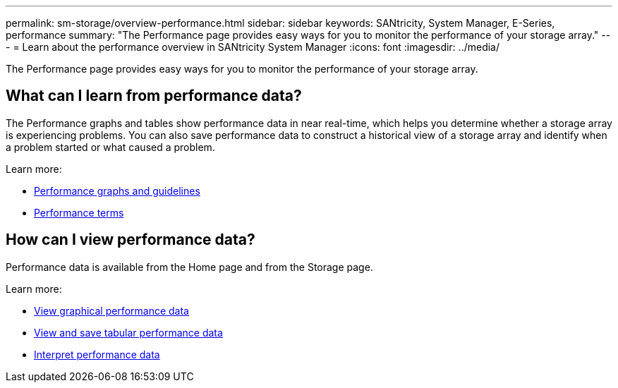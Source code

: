 ---
permalink: sm-storage/overview-performance.html
sidebar: sidebar
keywords: SANtricity, System Manager, E-Series, performance
summary: "The Performance page provides easy ways for you to monitor the performance of your storage array."
---
= Learn about the performance overview in SANtricity System Manager
:icons: font
:imagesdir: ../media/

[.lead]
The Performance page provides easy ways for you to monitor the performance of your storage array.

== What can I learn from performance data?
The Performance graphs and tables show performance data in near real-time, which helps you determine whether a storage array is experiencing problems. You can also save performance data to construct a historical view of a storage array and identify when a problem started or what caused a problem.

Learn more:

* link:performance-graphs-guidelines.html[Performance graphs and guidelines]
* link:performance-terminology.html[Performance terms]

== How can I view performance data?
Performance data is available from the Home page and from the Storage page.

Learn more:

* link:view-performance-data-graphical.html[View graphical performance data]
* link:view-and-save-performance-data-tabular.html[View and save tabular performance data]
* link:interpret-performance-data.html[Interpret performance data]
